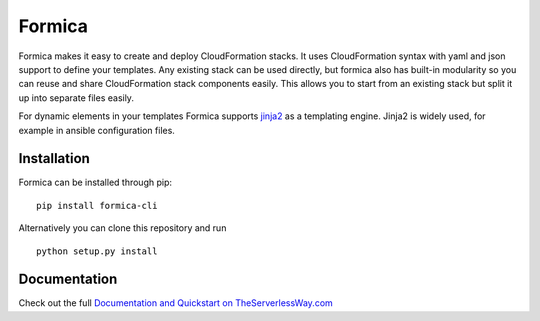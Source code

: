 Formica
=======

|Build Status| |PyPI version| |license| |Coverage Status|

Formica makes it easy to create and deploy CloudFormation stacks. It
uses CloudFormation syntax with yaml and json support to define your
templates. Any existing stack can be used directly, but formica also has
built-in modularity so you can reuse and share CloudFormation stack
components easily. This allows you to start from an existing stack but
split it up into separate files easily.

For dynamic elements in your templates Formica supports
`jinja2 <http://jinja.pocoo.org/docs/2.9/templates/>`__ as a templating
engine. Jinja2 is widely used, for example in ansible configuration
files.

Installation
------------

Formica can be installed through pip:

::

    pip install formica-cli

Alternatively you can clone this repository and run

::

    python setup.py install

Documentation
-------------

Check out the full `Documentation and Quickstart on
TheServerlessWay.com <https://theserverlessway.com/tools/formica/>`__

.. |Build Status| image:: https://travis-ci.org/flomotlik/formica.svg?branch=master
   :target: https://travis-ci.org/flomotlik/formica
.. |PyPI version| image:: https://badge.fury.io/py/formica-cli.svg
   :target: https://pypi.python.org/pypi/formica-cli
.. |license| image:: https://img.shields.io/github/license/mashape/apistatus.svg
   :target: LICENSE
.. |Coverage Status| image:: https://coveralls.io/repos/github/flomotlik/formica/badge.svg?branch=master
   :target: https://coveralls.io/github/flomotlik/formica?branch=master


